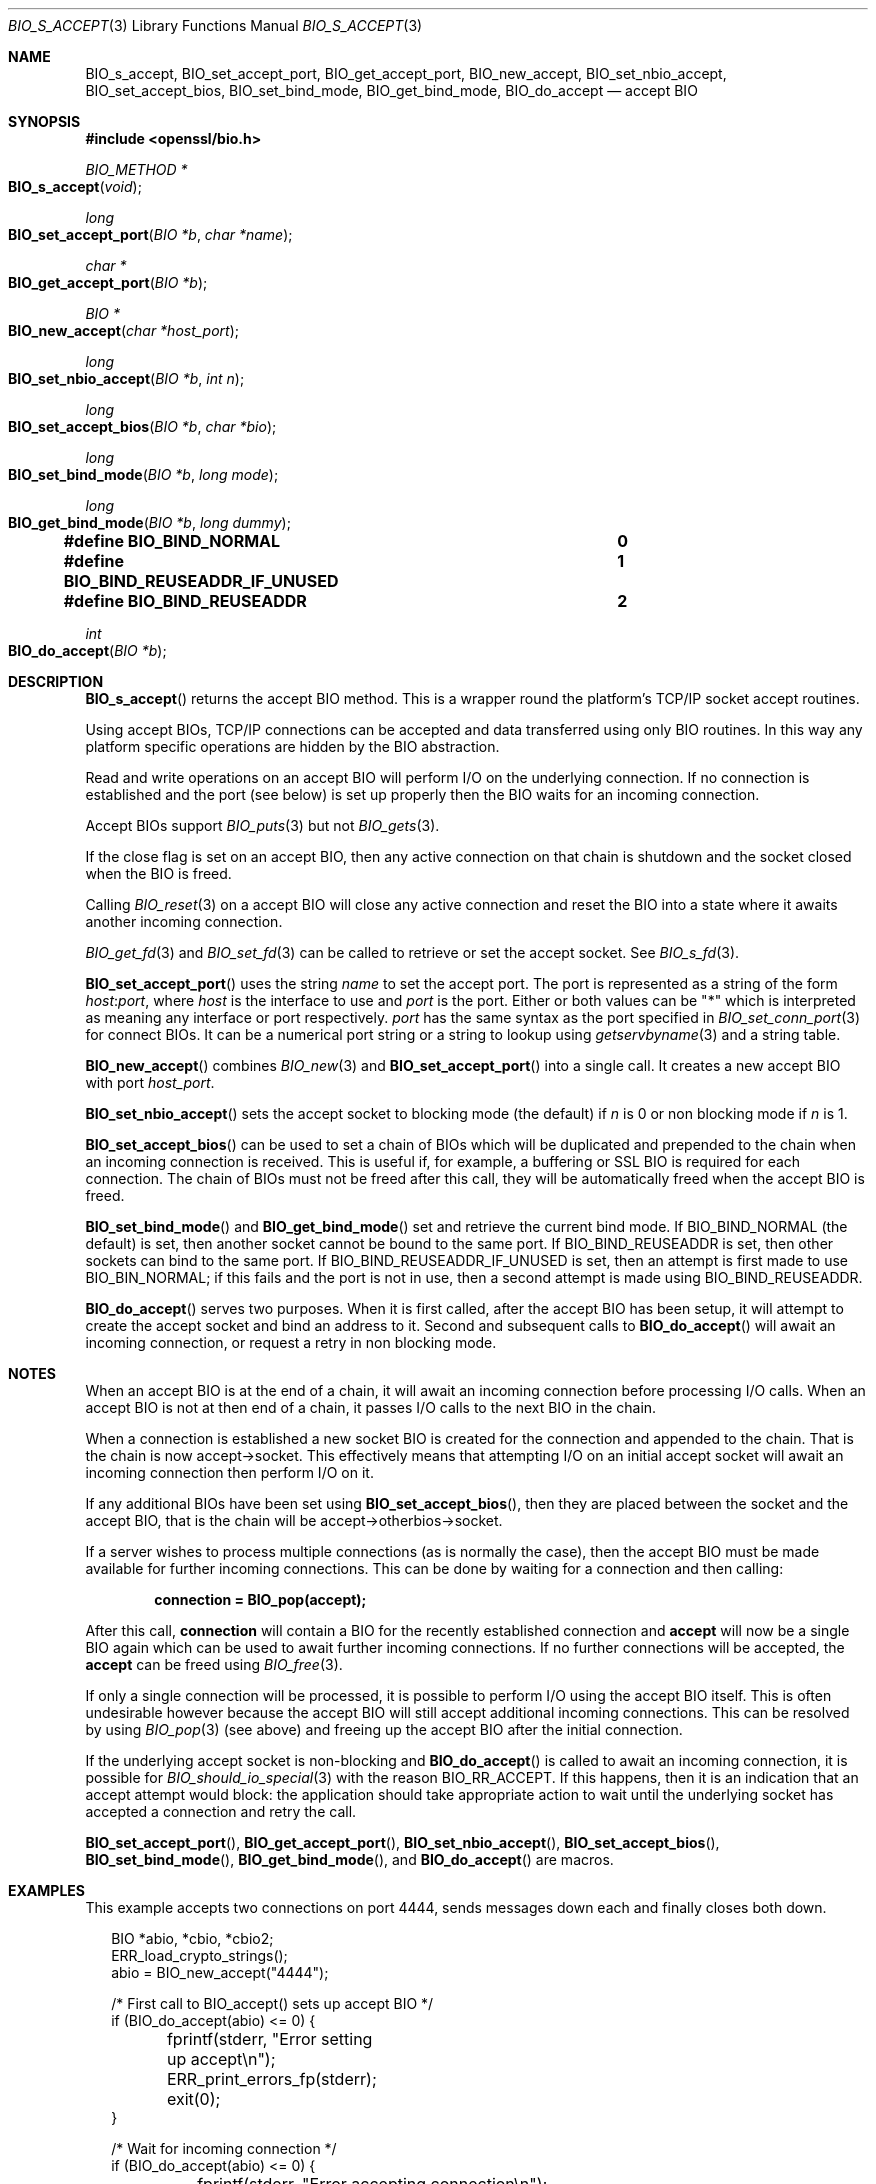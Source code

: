 .\"	$OpenBSD: BIO_s_accept.3,v 1.2 2016/11/06 15:52:50 jmc Exp $
.\"
.Dd $Mdocdate: November 6 2016 $
.Dt BIO_S_ACCEPT 3
.Os
.Sh NAME
.Nm BIO_s_accept ,
.Nm BIO_set_accept_port ,
.Nm BIO_get_accept_port ,
.Nm BIO_new_accept ,
.Nm BIO_set_nbio_accept ,
.Nm BIO_set_accept_bios ,
.Nm BIO_set_bind_mode ,
.Nm BIO_get_bind_mode ,
.Nm BIO_do_accept
.Nd accept BIO
.Sh SYNOPSIS
.In openssl/bio.h
.Ft BIO_METHOD *
.Fo BIO_s_accept
.Fa void
.Fc
.Ft long
.Fo BIO_set_accept_port
.Fa "BIO *b"
.Fa "char *name"
.Fc
.Ft char *
.Fo BIO_get_accept_port
.Fa "BIO *b"
.Fc
.Ft BIO *
.Fo BIO_new_accept
.Fa "char *host_port"
.Fc
.Ft long
.Fo BIO_set_nbio_accept
.Fa "BIO *b"
.Fa "int n"
.Fc
.Ft long
.Fo BIO_set_accept_bios
.Fa "BIO *b"
.Fa "char *bio"
.Fc
.Ft long
.Fo BIO_set_bind_mode
.Fa "BIO *b"
.Fa "long mode"
.Fc
.Ft long
.Fo BIO_get_bind_mode
.Fa "BIO *b"
.Fa "long dummy"
.Fc
.Fd #define BIO_BIND_NORMAL				0
.Fd #define BIO_BIND_REUSEADDR_IF_UNUSED	1
.Fd #define BIO_BIND_REUSEADDR			2
.Ft int
.Fo BIO_do_accept
.Fa "BIO *b"
.Fc
.Sh DESCRIPTION
.Fn BIO_s_accept
returns the accept BIO method.
This is a wrapper round the platform's TCP/IP socket accept routines.
.Pp
Using accept BIOs, TCP/IP connections can be accepted
and data transferred using only BIO routines.
In this way any platform specific operations
are hidden by the BIO abstraction.
.Pp
Read and write operations on an accept BIO
will perform I/O on the underlying connection.
If no connection is established and the port (see below) is set up
properly then the BIO waits for an incoming connection.
.Pp
Accept BIOs support
.Xr BIO_puts 3
but not
.Xr BIO_gets 3 .
.Pp
If the close flag is set on an accept BIO, then any active
connection on that chain is shutdown and the socket closed when
the BIO is freed.
.Pp
Calling
.Xr BIO_reset 3
on a accept BIO will close any active connection and reset the BIO
into a state where it awaits another incoming connection.
.Pp
.Xr BIO_get_fd 3
and
.Xr BIO_set_fd 3
can be called to retrieve or set the accept socket.
See
.Xr BIO_s_fd 3 .
.Pp
.Fn BIO_set_accept_port
uses the string
.Fa name
to set the accept port.
The port is represented as a string of the form
.Ar host : Ns Ar port ,
where
.Ar host
is the interface to use and
.Ar port
is the port.
Either or both values can be
.Qq *
which is interpreted as meaning any interface or port respectively.
.Ar port
has the same syntax as the port specified in
.Xr BIO_set_conn_port 3
for connect BIOs.
It can be a numerical port string or a string to lookup using
.Xr getservbyname 3
and a string table.
.Pp
.Fn BIO_new_accept
combines
.Xr BIO_new 3
and
.Fn BIO_set_accept_port
into a single call.
It creates a new accept BIO with port
.Fa host_port .
.Pp
.Fn BIO_set_nbio_accept
sets the accept socket to blocking mode (the default) if
.Fa n
is 0 or non blocking mode if
.Fa n
is 1.
.Pp
.Fn BIO_set_accept_bios
can be used to set a chain of BIOs which will be duplicated
and prepended to the chain when an incoming connection is received.
This is useful if, for example, a buffering or SSL BIO
is required for each connection.
The chain of BIOs must not be freed after this call,
they will be automatically freed when the accept BIO is freed.
.Pp
.Fn BIO_set_bind_mode
and
.Fn BIO_get_bind_mode
set and retrieve the current bind mode.
If
.Dv BIO_BIND_NORMAL Pq the default
is set, then another socket cannot be bound to the same port.
If
.Dv BIO_BIND_REUSEADDR
is set, then other sockets can bind to the same port.
If
.Dv BIO_BIND_REUSEADDR_IF_UNUSED
is set, then an attempt is first made to use
.Dv BIO_BIN_NORMAL ;
if this fails and the port is not in use,
then a second attempt is made using
.Dv BIO_BIND_REUSEADDR .
.Pp
.Fn BIO_do_accept
serves two purposes.
When it is first called, after the accept BIO has been setup,
it will attempt to create the accept socket and bind an address to it.
Second and subsequent calls to
.Fn BIO_do_accept
will await an incoming connection, or request a retry in non blocking mode.
.Sh NOTES
When an accept BIO is at the end of a chain, it will await an
incoming connection before processing I/O calls.
When an accept BIO is not at then end of a chain,
it passes I/O calls to the next BIO in the chain.
.Pp
When a connection is established a new socket BIO is created
for the connection and appended to the chain.
That is the chain is now accept->socket.
This effectively means that attempting I/O on an initial accept
socket will await an incoming connection then perform I/O on it.
.Pp
If any additional BIOs have been set using
.Fn BIO_set_accept_bios ,
then they are placed between the socket and the accept BIO,
that is the chain will be accept->otherbios->socket.
.Pp
If a server wishes to process multiple connections (as is normally
the case), then the accept BIO must be made available for further
incoming connections.
This can be done by waiting for a connection and then calling:
.Pp
.Dl connection = BIO_pop(accept);
.Pp
After this call,
.Sy connection
will contain a BIO for the recently established connection and
.Sy accept
will now be a single BIO again which can be used
to await further incoming connections.
If no further connections will be accepted, the
.Sy accept
can be freed using
.Xr BIO_free 3 .
.Pp
If only a single connection will be processed,
it is possible to perform I/O using the accept BIO itself.
This is often undesirable however because the accept BIO
will still accept additional incoming connections.
This can be resolved by using
.Xr BIO_pop 3
(see above) and freeing up the accept BIO after the initial connection.
.Pp
If the underlying accept socket is non-blocking and
.Fn BIO_do_accept
is called to await an incoming connection, it is possible for
.Xr BIO_should_io_special 3
with the reason
.Dv BIO_RR_ACCEPT .
If this happens, then it is an indication that an accept attempt
would block: the application should take appropriate action
to wait until the underlying socket has accepted a connection
and retry the call.
.Pp
.Fn BIO_set_accept_port ,
.Fn BIO_get_accept_port ,
.Fn BIO_set_nbio_accept ,
.Fn BIO_set_accept_bios ,
.Fn BIO_set_bind_mode ,
.Fn BIO_get_bind_mode ,
and
.Fn BIO_do_accept
are macros.
.Sh EXAMPLES
This example accepts two connections on port 4444,
sends messages down each and finally closes both down.
.Bd -literal -offset 2n
BIO *abio, *cbio, *cbio2;
ERR_load_crypto_strings();
abio = BIO_new_accept("4444");

/* First call to BIO_accept() sets up accept BIO */
if (BIO_do_accept(abio) <= 0) {
	fprintf(stderr, "Error setting up accept\en");
	ERR_print_errors_fp(stderr);
	exit(0);
}

/* Wait for incoming connection */
if (BIO_do_accept(abio) <= 0) {
	fprintf(stderr, "Error accepting connection\en");
	ERR_print_errors_fp(stderr);
	exit(0);
}
fprintf(stderr, "Connection 1 established\en");

/* Retrieve BIO for connection */
cbio = BIO_pop(abio);

BIO_puts(cbio, "Connection 1: Sending out Data on initial connection\en");
fprintf(stderr, "Sent out data on connection 1\en");

/* Wait for another connection */
if (BIO_do_accept(abio) <= 0) {
	fprintf(stderr, "Error accepting connection\en");
	ERR_print_errors_fp(stderr);
	exit(0);
}
fprintf(stderr, "Connection 2 established\en");

/* Close accept BIO to refuse further connections */
cbio2 = BIO_pop(abio);
BIO_free(abio);

BIO_puts(cbio2, "Connection 2: Sending out Data on second\en");
fprintf(stderr, "Sent out data on connection 2\en");
BIO_puts(cbio, "Connection 1: Second connection established\en");

/* Close the two established connections */
BIO_free(cbio);
BIO_free(cbio2);
.Ed
